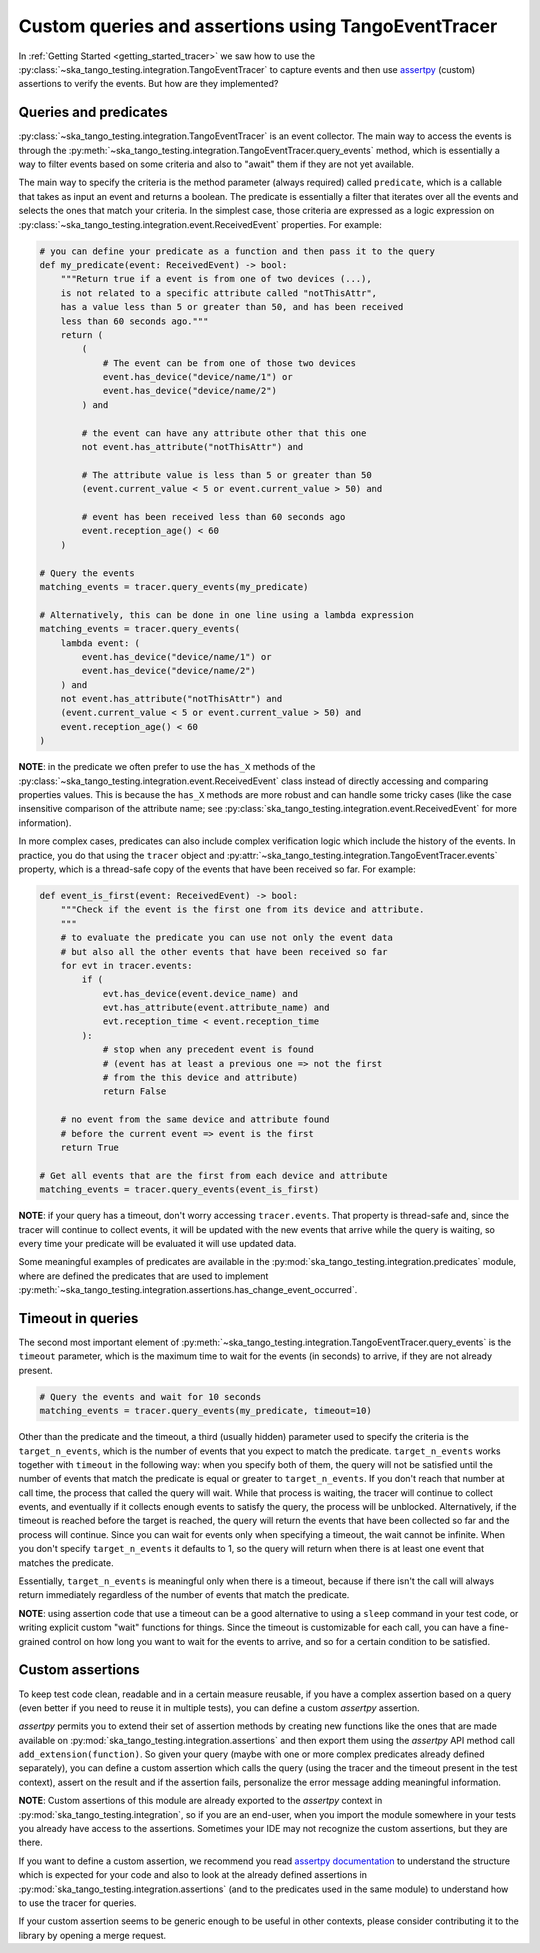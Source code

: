 .. _custom_queries_and_assertions:


Custom queries and assertions using TangoEventTracer
----------------------------------------------------

In :ref:`Getting Started <getting_started_tracer>` we saw how to use the
:py:class:`~ska_tango_testing.integration.TangoEventTracer` to capture events
and then use `assertpy <https://assertpy.github.io/index.html>`_ (custom)
assertions to verify the events. But how are they implemented?

Queries and predicates
~~~~~~~~~~~~~~~~~~~~~~

:py:class:`~ska_tango_testing.integration.TangoEventTracer` is an event
collector. The main way to access the events is through the
:py:meth:`~ska_tango_testing.integration.TangoEventTracer.query_events` method,
which is essentially a way to filter events based on some criteria and also
to "await" them if they are not yet available.

The main way to specify the criteria is the method parameter
(always required) called ``predicate``, which is a callable
that takes as input an event and returns a boolean. The predicate 
is essentially a filter that iterates over all the events
and selects the ones that match your criteria.
In the simplest case, those criteria
are expressed as a logic expression on
:py:class:`~ska_tango_testing.integration.event.ReceivedEvent` properties.
For example:

.. code-block:: python

    # you can define your predicate as a function and then pass it to the query
    def my_predicate(event: ReceivedEvent) -> bool:
        """Return true if a event is from one of two devices (...),
        is not related to a specific attribute called "notThisAttr",
        has a value less than 5 or greater than 50, and has been received
        less than 60 seconds ago."""
        return (
            (
                # The event can be from one of those two devices
                event.has_device("device/name/1") or 
                event.has_device("device/name/2")
            ) and

            # the event can have any attribute other that this one
            not event.has_attribute("notThisAttr") and

            # The attribute value is less than 5 or greater than 50
            (event.current_value < 5 or event.current_value > 50) and

            # event has been received less than 60 seconds ago
            event.reception_age() < 60
        )
    
    # Query the events
    matching_events = tracer.query_events(my_predicate)

    # Alternatively, this can be done in one line using a lambda expression
    matching_events = tracer.query_events(
        lambda event: (
            event.has_device("device/name/1") or 
            event.has_device("device/name/2")
        ) and
        not event.has_attribute("notThisAttr") and
        (event.current_value < 5 or event.current_value > 50) and
        event.reception_age() < 60
    )

**NOTE**: in the predicate we often prefer to use the
``has_X`` methods of the 
:py:class:`~ska_tango_testing.integration.event.ReceivedEvent` class
instead of directly accessing and comparing properties values. 
This is because the ``has_X`` methods
are more robust and can handle some tricky cases (like the case insensitive
comparison of the attribute name; see
:py:class:`ska_tango_testing.integration.event.ReceivedEvent`
for more information).

In more complex cases, predicates can also include complex verification logic
which include the history of the events. In practice, you do that using the
``tracer`` object and
:py:attr:`~ska_tango_testing.integration.TangoEventTracer.events` property,
which is a thread-safe copy of the events that have been received so far. 
For example: 

.. code-block:: python

    def event_is_first(event: ReceivedEvent) -> bool:
        """Check if the event is the first one from its device and attribute. 
        """
        # to evaluate the predicate you can use not only the event data
        # but also all the other events that have been received so far
        for evt in tracer.events:
            if (
                evt.has_device(event.device_name) and
                evt.has_attribute(event.attribute_name) and
                evt.reception_time < event.reception_time
            ):
                # stop when any precedent event is found
                # (event has at least a previous one => not the first
                # from the this device and attribute)
                return False 

        # no event from the same device and attribute found
        # before the current event => event is the first
        return True  

    # Get all events that are the first from each device and attribute
    matching_events = tracer.query_events(event_is_first)

**NOTE**: if your query has a timeout, don't worry accessing ``tracer.events``.
That property is thread-safe and, since the tracer will continue to collect
events, it will be updated with the new events that arrive while the query
is waiting, so every time your predicate will be evaluated it will use
updated data.

Some meaningful examples of predicates are available in the
:py:mod:`ska_tango_testing.integration.predicates` module, where are
defined the predicates that are used to implement
:py:meth:`~ska_tango_testing.integration.assertions.has_change_event_occurred`.

Timeout in queries
~~~~~~~~~~~~~~~~~~

The second most important element of
:py:meth:`~ska_tango_testing.integration.TangoEventTracer.query_events`
is the ``timeout`` parameter, which is the maximum time to wait for the
events (in seconds) to arrive, if they are not already present.

.. code-block:: python

    # Query the events and wait for 10 seconds
    matching_events = tracer.query_events(my_predicate, timeout=10)

Other than the predicate and the timeout, a third (usually hidden)
parameter used to specify the criteria is the ``target_n_events``, 
which is the number of
events that you expect to match the predicate. ``target_n_events`` works
together with ``timeout`` in the following way: when you specify both of them,
the query will not be satisfied until the number of events that match the predicate is
equal or greater to ``target_n_events``. If you don't reach that number at
call time, the process that called the query will wait. While that process is
waiting, the tracer will continue to collect events, and eventually if it
collects enough events to satisfy the query, the process will be unblocked.
Alternatively, if the timeout is reached before the target is reached,
the query will return the events that have been collected so far and the
process will continue. Since you can wait for events only when specifying
a timeout, the wait cannot be infinite. When you don't specify 
``target_n_events`` it defaults to 1, so the query will
return when there is at least one event that matches the predicate.

Essentially, ``target_n_events`` is meaningful only when there
is a timeout, because if there isn't the call will always return immediately
regardless of the number of events that match the predicate.

**NOTE**: using assertion code that use a timeout can be a good alternative
to using a ``sleep`` command in your test code, or writing explicit custom 
"wait" functions for things. Since the timeout is customizable for each call,
you can have a fine-grained control on how long you want to wait for the
events to arrive, and so for a certain condition to be satisfied.

Custom assertions
~~~~~~~~~~~~~~~~~

To keep test code clean, readable and in a certain measure reusable, if
you have a complex assertion based on a query (even better if you need to
reuse it in multiple tests), you can define a custom `assertpy` assertion.

`assertpy` permits you to extend their set of assertion methods by creating
new functions like the ones that are made available on
:py:mod:`ska_tango_testing.integration.assertions` and then export them
using the `assertpy` API method call ``add_extension(function)``. So given
your query (maybe with one or more complex predicates already
defined separately), you can define a custom assertion which calls the query
(using the tracer and the timeout present in the test context), assert on the
result and if the assertion fails, personalize the error message
adding meaningful information.

**NOTE**: Custom assertions of this module are already exported
to the `assertpy` context in :py:mod:`ska_tango_testing.integration`, so
if you are an end-user, when you import the module somewhere in your tests
you already have access to the assertions. Sometimes your IDE may not
recognize the custom assertions, but they are there.

If you want to define a custom assertion, we recommend you read
`assertpy documentation <https://assertpy.github.io/docs.html>`_ 
to understand the structure which is expected for your code and also to
look at the already defined assertions in
:py:mod:`ska_tango_testing.integration.assertions` (and to the predicates used
in the same module) to understand how to use the tracer for queries.

If your custom assertion seems to be generic enough to be useful in other
contexts, please consider contributing it to the library by opening a
merge request.










